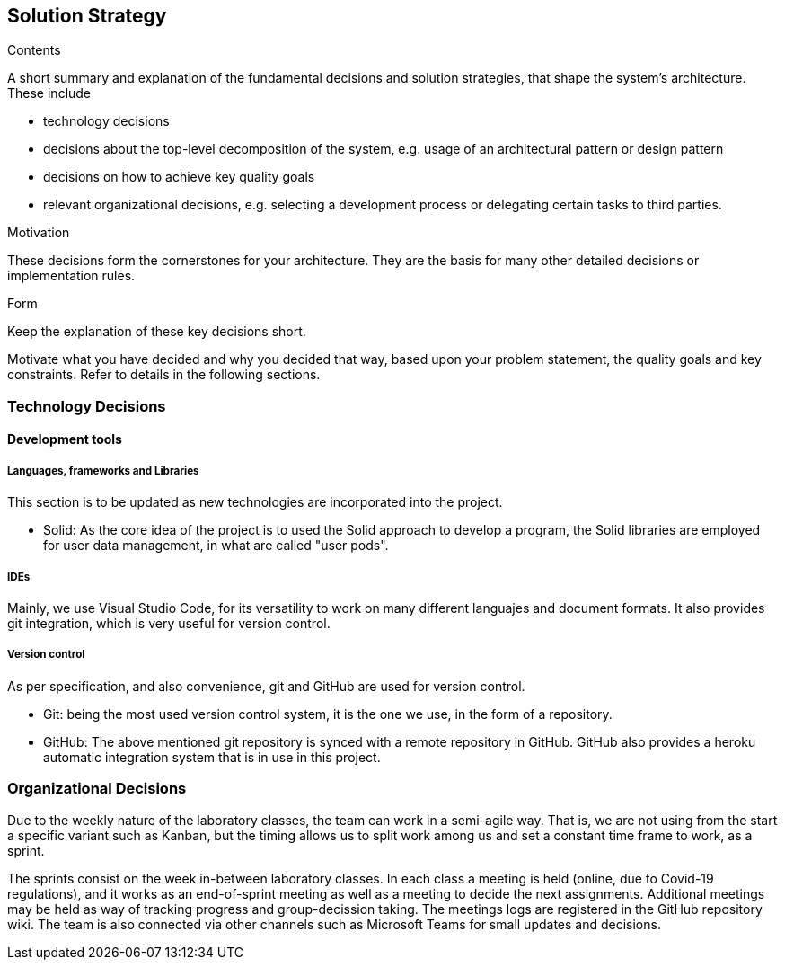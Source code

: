 [[section-solution-strategy]]
== Solution Strategy


[role="arc42help"]
****
.Contents
A short summary and explanation of the fundamental decisions and solution strategies, that shape the system's architecture. These include

* technology decisions
* decisions about the top-level decomposition of the system, e.g. usage of an architectural pattern or design pattern
* decisions on how to achieve key quality goals
* relevant organizational decisions, e.g. selecting a development process or delegating certain tasks to third parties.

.Motivation
These decisions form the cornerstones for your architecture. They are the basis for many other detailed decisions or implementation rules.

.Form
Keep the explanation of these key decisions short.

Motivate what you have decided and why you decided that way,
based upon your problem statement, the quality goals and key constraints.
Refer to details in the following sections.
****

=== Technology Decisions
==== Development tools
===== Languages, frameworks and Libraries

This section is to be updated as new technologies are incorporated into the project.

* Solid: As the core idea of the project is to used the Solid approach to develop a program, the Solid libraries are employed for user data management, in what are called "user pods".

===== IDEs

Mainly, we use Visual Studio Code, for its versatility to work on many different languajes and document formats. It also provides git integration, which is very useful for version control.

===== Version control

As per specification, and also convenience,  git and GitHub are used for version control.

* Git: being the most used version control system, it is the one we use, in the form of a repository.  
* GitHub: The above mentioned git repository is synced with a remote repository in GitHub. GitHub also provides a heroku automatic integration system that is in use in this project.

=== Organizational Decisions

Due to the weekly nature of the laboratory classes, the team can work in a semi-agile way. That is, we are not using from the start a specific variant such as Kanban, but the timing allows us to split work among us and set a constant time frame to work, as a sprint.

The sprints consist on the week in-between laboratory classes. In each class a meeting is held (online, due to Covid-19 regulations), and it works as an end-of-sprint meeting as well as a meeting to decide the next assignments. Additional meetings may be held as way of tracking progress and group-decission taking. The meetings logs are registered in the GitHub repository wiki.
The team is also connected via other channels such as Microsoft Teams for small updates and decisions.